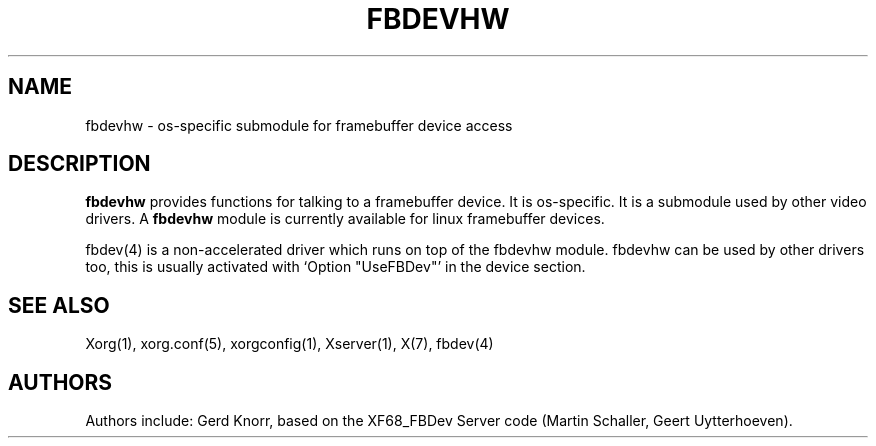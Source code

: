 .\" $XFree86: xc/programs/Xserver/hw/xfree86/fbdevhw/fbdevhw.man,v 1.1 2001/01/24 00:06:34 dawes Exp $
.TH FBDEVHW 4 "xorg-server 1.12.0" "X Version 11"
.SH NAME
fbdevhw \- os-specific submodule for framebuffer device access
.SH DESCRIPTION
.B fbdevhw
provides functions for talking to a framebuffer device.  It is
os-specific.  It is a submodule used by other video drivers.
A
.B fbdevhw
module is currently available for linux framebuffer devices.
.PP
fbdev(4) is a non-accelerated driver which runs on top of the
fbdevhw module.  fbdevhw can be used by other drivers too, this
is usually activated with `Option "UseFBDev"' in the device section.
.SH "SEE ALSO"
Xorg(1), xorg.conf(5),
xorgconfig(1), Xserver(1), X(7),
fbdev(4)
.SH AUTHORS
Authors include: Gerd Knorr, based on the XF68_FBDev Server code
(Martin Schaller, Geert Uytterhoeven).
